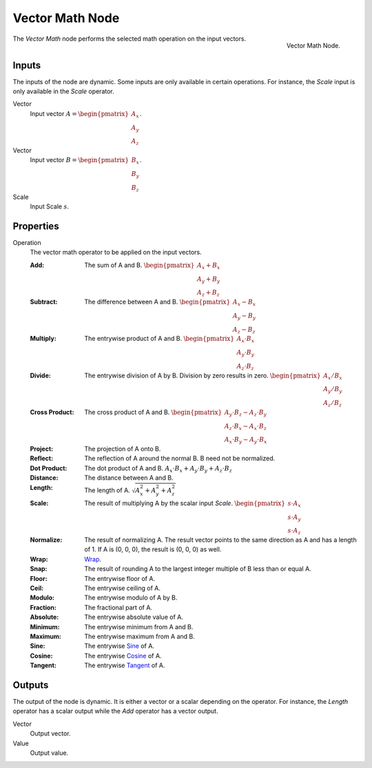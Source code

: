 .. _bpy.types.ShaderNodeVectorMath:
.. Editors Note: This page gets copied into:
.. - :doc:`</physics/simulation/nodes/converter/vector_math>`
.. - :doc:`</modeling/nodes/vector/vector_math>`

.. --- copy below this line ---

****************
Vector Math Node
****************

.. figure:: /images/render_shader-nodes_converter_vector-math_node.png
   :align: right

   Vector Math Node.

The *Vector Math* node performs the selected math operation on the input vectors.


Inputs
======

The inputs of the node are dynamic. Some inputs are only available in certain operations.
For instance, the *Scale* input is only available in the *Scale* operator.

Vector
   Input vector :math:`A = \begin{pmatrix} A_x \\ A_y \\ A_z \end{pmatrix}`.
Vector
   Input vector :math:`B = \begin{pmatrix} B_x \\ B_y \\ B_z \end{pmatrix}`.
Scale
   Input Scale :math:`s`.


Properties
==========

Operation
   The vector math operator to be applied on the input vectors.

   :Add: The sum of A and B.
      :math:`\begin{pmatrix} A_x + B_x \\ A_y + B_y \\ A_z + B_z \end{pmatrix}`
   :Subtract: The difference between A and B.
      :math:`\begin{pmatrix} A_x - B_x \\ A_y - B_y \\ A_z - B_z \end{pmatrix}`
   :Multiply: The entrywise product of A and B.
      :math:`\begin{pmatrix} A_x \cdot B_x \\ A_y \cdot B_y \\ A_z \cdot B_z \end{pmatrix}`
   :Divide: The entrywise division of A by B. Division by zero results in zero.
      :math:`\begin{pmatrix} A_x / B_x \\ A_y / B_y \\ A_z / B_z \end{pmatrix}`
   :Cross Product: The cross product of A and B.
      :math:`\begin{pmatrix} A_y \cdot B_z - A_z \cdot B_y \\ A_z \cdot B_x - A_x \cdot B_z \\ A_x \cdot B_y - A_y \cdot B_x \end{pmatrix}`
   :Project: The projection of A onto B.
   :Reflect: The reflection of A around the normal B. B need not be normalized.
   :Dot Product: The dot product of A and B.
      :math:`A_x \cdot B_x + A_y \cdot B_y + A_z \cdot B_z`
   :Distance: The distance between A and B.
   :Length: The length of A.
      :math:`\sqrt{A_x^2 + A_y^2 + A_z^2}`
   :Scale: The result of multiplying A by the scalar input *Scale*.
      :math:`\begin{pmatrix} s \cdot A_x \\ s \cdot A_y \\ s \cdot A_z \end{pmatrix}`
   :Normalize: The result of normalizing A. The result vector points to the same direction as A and
      has a length of 1. If A is (0, 0, 0), the result is (0, 0, 0) as well.
   :Wrap: `Wrap <https://en.wikipedia.org/wiki/Rounding>`__.
   :Snap: The result of rounding A to the largest integer multiple of B less than or equal A.
   :Floor: The entrywise floor of A.
   :Ceil: The entrywise ceiling of A.
   :Modulo: The entrywise modulo of A by B.
   :Fraction: The fractional part of A.
   :Absolute: The entrywise absolute value of A.
   :Minimum: The entrywise minimum from A and B.
   :Maximum: The entrywise maximum from A and B.
   :Sine: The entrywise `Sine <https://en.wikipedia.org/wiki/Sine>`__ of A.
   :Cosine: The entrywise `Cosine <https://en.wikipedia.org/wiki/Trigonometric_functions>`__ of A.
   :Tangent: The entrywise `Tangent <https://en.wikipedia.org/wiki/Trigonometric_functions>`__ of A.


Outputs
=======

The output of the node is dynamic. It is either a vector or a scalar depending on the operator.
For instance, the *Length* operator has a scalar output while the *Add* operator has a vector output.

Vector
   Output vector.
Value
   Output value.
